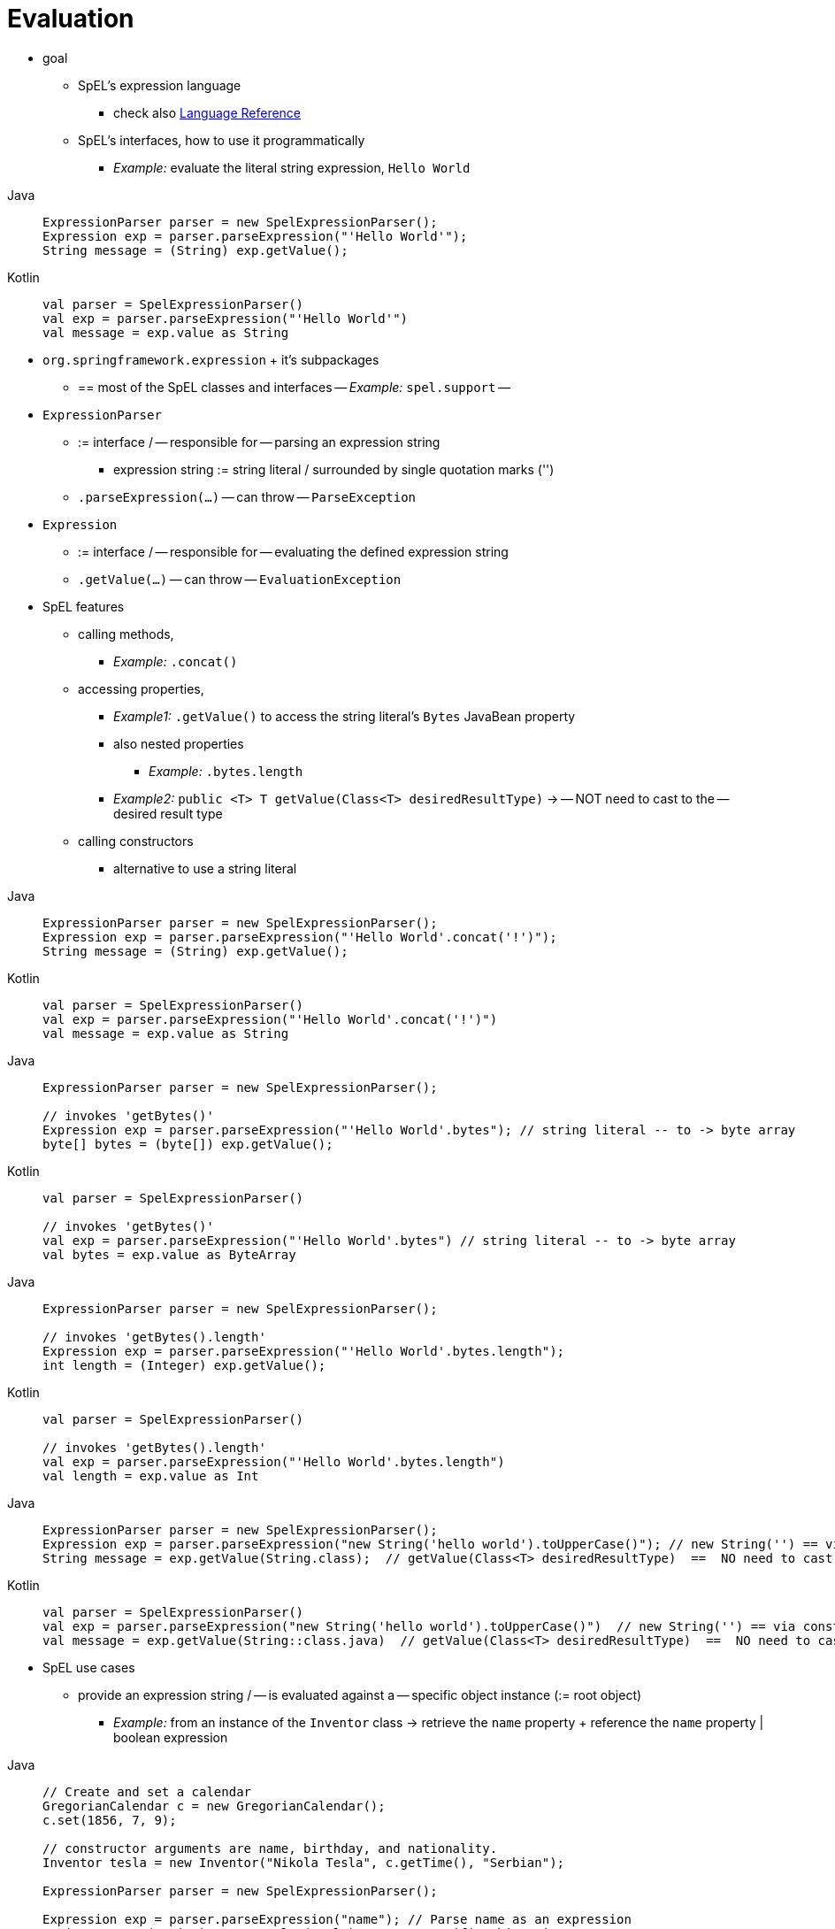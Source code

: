 [[expressions-evaluation]]
= Evaluation

* goal
	** SpEL's expression language
		*** check also xref:core/expressions/language-ref.adoc[Language Reference]
	** SpEL's interfaces, how to use it programmatically
		*** _Example:_ evaluate the literal string expression, `Hello World`

[tabs]
======
Java::
+
[source,java,indent=0,subs="verbatim,quotes",role="primary"]
----
	ExpressionParser parser = new SpelExpressionParser();
	Expression exp = parser.parseExpression("'Hello World'"); 
	String message = (String) exp.getValue();
----

Kotlin::
+
[source,kotlin,indent=0,subs="verbatim,quotes",role="secondary"]
----
	val parser = SpelExpressionParser()
	val exp = parser.parseExpression("'Hello World'") 
	val message = exp.value as String
----
======

* `org.springframework.expression` + it's subpackages
	** == most of the SpEL classes and interfaces -- _Example:_ `spel.support` --
* `ExpressionParser`
	** := interface / -- responsible for -- parsing an expression string
		*** expression string := string literal / surrounded by single quotation marks ('')
	** `.parseExpression(...)` -- can throw -- `ParseException`
* `Expression`
	** := interface / -- responsible for -- evaluating the defined expression string
	** `.getValue(...)` -- can throw -- `EvaluationException`
* SpEL features
	** calling methods,
		*** _Example:_ `.concat()`
	** accessing properties,
		*** _Example1:_ `.getValue()` to access the string literal's `Bytes` JavaBean property
		*** also nested properties
			**** _Example:_ `.bytes.length`
		*** _Example2:_ `public <T> T getValue(Class<T> desiredResultType)` -> -- NOT need to cast to the -- desired result type
	** calling constructors
		*** alternative to use a string literal

[tabs]
======
Java::
+
[source,java,indent=0,subs="verbatim,quotes",role="primary"]
----
	ExpressionParser parser = new SpelExpressionParser();
	Expression exp = parser.parseExpression("'Hello World'.concat('!')"); 
	String message = (String) exp.getValue();
----

Kotlin::
+
[source,kotlin,indent=0,subs="verbatim,quotes",role="secondary"]
----
	val parser = SpelExpressionParser()
	val exp = parser.parseExpression("'Hello World'.concat('!')") 
	val message = exp.value as String
----
======


[tabs]
======
Java::
+
[source,java,indent=0,subs="verbatim,quotes",role="primary"]
----
	ExpressionParser parser = new SpelExpressionParser();

	// invokes 'getBytes()'
	Expression exp = parser.parseExpression("'Hello World'.bytes"); // string literal -- to -> byte array
	byte[] bytes = (byte[]) exp.getValue();
----

Kotlin::
+
[source,kotlin,indent=0,subs="verbatim,quotes",role="secondary"]
----
	val parser = SpelExpressionParser()

	// invokes 'getBytes()'
	val exp = parser.parseExpression("'Hello World'.bytes") // string literal -- to -> byte array
	val bytes = exp.value as ByteArray
----
======



[tabs]
======
Java::
+
[source,java,indent=0,subs="verbatim,quotes",role="primary"]
----
	ExpressionParser parser = new SpelExpressionParser();

	// invokes 'getBytes().length'
	Expression exp = parser.parseExpression("'Hello World'.bytes.length"); 
	int length = (Integer) exp.getValue();
----

Kotlin::
+
[source,kotlin,indent=0,subs="verbatim,quotes",role="secondary"]
----
	val parser = SpelExpressionParser()

	// invokes 'getBytes().length'
	val exp = parser.parseExpression("'Hello World'.bytes.length") 
	val length = exp.value as Int
----
======


[tabs]
======
Java::
+
[source,java,indent=0,subs="verbatim,quotes",role="primary"]
----
	ExpressionParser parser = new SpelExpressionParser();
	Expression exp = parser.parseExpression("new String('hello world').toUpperCase()"); // new String('') == via constructor
	String message = exp.getValue(String.class);  // getValue(Class<T> desiredResultType)  ==  NO need to cast
----

Kotlin::
+
[source,kotlin,indent=0,subs="verbatim,quotes",role="secondary"]
----
	val parser = SpelExpressionParser()
	val exp = parser.parseExpression("new String('hello world').toUpperCase()")  // new String('') == via constructor
	val message = exp.getValue(String::class.java)	// getValue(Class<T> desiredResultType)  ==  NO need to cast
----
======

* SpEL use cases
	** provide an expression string / -- is evaluated against a -- specific object instance (:= root object)
		*** _Example:_ from an instance of the `Inventor` class -> retrieve the `name` property + reference the `name` property | boolean expression

[tabs]
======
Java::
+
[source,java,indent=0,subs="verbatim,quotes",role="primary"]
----
	// Create and set a calendar
	GregorianCalendar c = new GregorianCalendar();
	c.set(1856, 7, 9);

	// constructor arguments are name, birthday, and nationality.
	Inventor tesla = new Inventor("Nikola Tesla", c.getTime(), "Serbian");

	ExpressionParser parser = new SpelExpressionParser();

	Expression exp = parser.parseExpression("name"); // Parse name as an expression
	String name = (String) exp.getValue(tesla);	// specific object instance
	// name == "Nikola Tesla"

	exp = parser.parseExpression("name == 'Nikola Tesla'");
	boolean result = exp.getValue(tesla, Boolean.class); // if the value can NOT be casted to Boolean -> `EvaluationException` is thrown
	// result == true
----

Kotlin::
+
[source,kotlin,indent=0,subs="verbatim,quotes",role="secondary"]
----
	// Create and set a calendar
	val c = GregorianCalendar()
	c.set(1856, 7, 9)

	// The constructor arguments are name, birthday, and nationality.
	val tesla = Inventor("Nikola Tesla", c.time, "Serbian")

	val parser = SpelExpressionParser()

	var exp = parser.parseExpression("name") // Parse name as an expression
	val name = exp.getValue(tesla) as String
	// name == "Nikola Tesla"

	exp = parser.parseExpression("name == 'Nikola Tesla'")
	val result = exp.getValue(tesla, Boolean::class.java)	// if the value can NOT be casted to Boolean -> `EvaluationException` is thrown
	// result == true
----
======



[[expressions-evaluation-context]]
== Understanding `EvaluationContext`

* := interface / 
	** evaluate an expression -- to 
		*** resolve -- properties, methods, or fields
		*** help perform -- type conversion
* implementations / provided by Spring
	** `SimpleEvaluationContext`
		*** == subset of essential SpEL language features + configuration options | categories of expressions / NOT require the full extent of the SpEL language syntax
			**** excluded
				***** Java type references
				***** constructors
				***** bean references
			**** requires
				***** choose the level of support for properties and methods | expressions
					****** _Example:_ `create()` == static factory method / -- by default, ONLY -- read access to properties
					****** ways
						******* explicitly 
						******* builder / target is 1 or several of
							******** Custom `PropertyAccessor` only (no reflection)
							******** Data binding properties -- for -- read-only access
							******** Data binding properties -- for -- read and write
		*** _Examples:_ data binding expressions and property-based filters
	** `StandardEvaluationContext`
		*** == full set of SpEL language features + configuration options
		*** uses
			**** specify a default root object
			**** configure every available evaluation-related strategy


[[expressions-type-conversion]]
=== Type Conversion

// TODO
By default, SpEL uses the conversion service available in Spring core
(`org.springframework.core.convert.ConversionService`). This conversion service comes
with many built-in converters for common conversions, but is also fully extensible so
that you can add custom conversions between types. Additionally, it is generics-aware.
This means that, when you work with generic types in expressions, SpEL attempts
conversions to maintain type correctness for any objects it encounters.

What does this mean in practice? Suppose assignment, using `setValue()`, is being used
to set a `List` property. The type of the property is actually `List<Boolean>`. SpEL
recognizes that the elements of the list need to be converted to `Boolean` before
being placed in it. The following example shows how to do so.

[tabs]
======
Java::
+
[source,java,indent=0,subs="verbatim,quotes",role="primary"]
----
	class Simple {
		public List<Boolean> booleanList = new ArrayList<>();
	}

	Simple simple = new Simple();
	simple.booleanList.add(true);

	EvaluationContext context = SimpleEvaluationContext.forReadOnlyDataBinding().build();

	// "false" is passed in here as a String. SpEL and the conversion service
	// will recognize that it needs to be a Boolean and convert it accordingly.
	parser.parseExpression("booleanList[0]").setValue(context, simple, "false");

	// b is false
	Boolean b = simple.booleanList.get(0);
----

Kotlin::
+
[source,kotlin,indent=0,subs="verbatim,quotes",role="secondary"]
----
	class Simple {
		var booleanList: MutableList<Boolean> = ArrayList()
	}

	val simple = Simple()
	simple.booleanList.add(true)

	val context = SimpleEvaluationContext.forReadOnlyDataBinding().build()

	// "false" is passed in here as a String. SpEL and the conversion service
	// will recognize that it needs to be a Boolean and convert it accordingly.
	parser.parseExpression("booleanList[0]").setValue(context, simple, "false")

	// b is false
	val b = simple.booleanList[0]
----
======


[[expressions-parser-configuration]]
== Parser Configuration

It is possible to configure the SpEL expression parser by using a parser configuration
object (`org.springframework.expression.spel.SpelParserConfiguration`). The configuration
object controls the behavior of some of the expression components. For example, if you
index into an array or collection and the element at the specified index is `null`, SpEL
can automatically create the element. This is useful when using expressions made up of a
chain of property references. If you index into an array or list and specify an index
that is beyond the end of the current size of the array or list, SpEL can automatically
grow the array or list to accommodate that index. In order to add an element at the
specified index, SpEL will try to create the element using the element type's default
constructor before setting the specified value. If the element type does not have a
default constructor, `null` will be added to the array or list. If there is no built-in
or custom converter that knows how to set the value, `null` will remain in the array or
list at the specified index. The following example demonstrates how to automatically grow
the list.

[tabs]
======
Java::
+
[source,java,indent=0,subs="verbatim,quotes",role="primary"]
----
	class Demo {
		public List<String> list;
	}

	// Turn on:
	// - auto null reference initialization
	// - auto collection growing
	SpelParserConfiguration config = new SpelParserConfiguration(true, true);

	ExpressionParser parser = new SpelExpressionParser(config);

	Expression expression = parser.parseExpression("list[3]");

	Demo demo = new Demo();

	Object o = expression.getValue(demo);

	// demo.list will now be a real collection of 4 entries
	// Each entry is a new empty String
----

Kotlin::
+
[source,kotlin,indent=0,subs="verbatim,quotes",role="secondary"]
----
	class Demo {
		var list: List<String>? = null
	}

	// Turn on:
	// - auto null reference initialization
	// - auto collection growing
	val config = SpelParserConfiguration(true, true)

	val parser = SpelExpressionParser(config)

	val expression = parser.parseExpression("list[3]")

	val demo = Demo()

	val o = expression.getValue(demo)

	// demo.list will now be a real collection of 4 entries
	// Each entry is a new empty String
----
======

By default, a SpEL expression cannot contain more than 10,000 characters; however, the
`maxExpressionLength` is configurable. If you create a `SpelExpressionParser`
programmatically, you can specify a custom `maxExpressionLength` when creating the
`SpelParserConfiguration` that you provide to the `SpelExpressionParser`. If you wish to
set the `maxExpressionLength` used for parsing SpEL expressions within an
`ApplicationContext` -- for example, in XML bean definitions, `@Value`, etc. -- you can
set a JVM system property or Spring property named `spring.context.expression.maxLength`
to the maximum expression length needed by your application (see
xref:appendix.adoc#appendix-spring-properties[Supported Spring Properties]).


[[expressions-spel-compilation]]
== SpEL Compilation

Spring provides a basic compiler for SpEL expressions. Expressions are usually
interpreted, which provides a lot of dynamic flexibility during evaluation but does not
provide optimum performance. For occasional expression usage, this is fine, but, when
used by other components such as Spring Integration, performance can be very important,
and there is no real need for the dynamism.

The SpEL compiler is intended to address this need. During evaluation, the compiler
generates a Java class that embodies the expression behavior at runtime and uses that
class to achieve much faster expression evaluation. Due to the lack of typing around
expressions, the compiler uses information gathered during the interpreted evaluations
of an expression when performing compilation. For example, it does not know the type
of a property reference purely from the expression, but during the first interpreted
evaluation, it finds out what it is. Of course, basing compilation on such derived
information can cause trouble later if the types of the various expression elements
change over time. For this reason, compilation is best suited to expressions whose
type information is not going to change on repeated evaluations.

Consider the following basic expression.

[source,java,indent=0,subs="verbatim,quotes"]
----
	someArray[0].someProperty.someOtherProperty < 0.1
----

Because the preceding expression involves array access, some property de-referencing, and
numeric operations, the performance gain can be very noticeable. In an example micro
benchmark run of 50,000 iterations, it took 75ms to evaluate by using the interpreter and
only 3ms using the compiled version of the expression.


[[expressions-compiler-configuration]]
=== Compiler Configuration

The compiler is not turned on by default, but you can turn it on in either of two
different ways. You can turn it on by using the parser configuration process
(xref:core/expressions/evaluation.adoc#expressions-parser-configuration[discussed
earlier]) or by using a Spring property when SpEL usage is embedded inside another
component. This section discusses both of these options.

The compiler can operate in one of three modes, which are captured in the
`org.springframework.expression.spel.SpelCompilerMode` enum. The modes are as follows.

* `OFF` (default): The compiler is switched off.
* `IMMEDIATE`: In immediate mode, the expressions are compiled as soon as possible. This
  is typically after the first interpreted evaluation. If the compiled expression fails
  (typically due to a type changing, as described earlier), the caller of the expression
  evaluation receives an exception.
* `MIXED`: In mixed mode, the expressions silently switch between interpreted and
  compiled mode over time. After some number of interpreted runs, they switch to compiled
  form and, if something goes wrong with the compiled form (such as a type changing, as
  described earlier), the expression automatically switches back to interpreted form
  again. Sometime later, it may generate another compiled form and switch to it.
  Basically, the exception that the user gets in `IMMEDIATE` mode is instead handled
  internally.

`IMMEDIATE` mode exists because `MIXED` mode could cause issues for expressions that
have side effects. If a compiled expression blows up after partially succeeding, it
may have already done something that has affected the state of the system. If this
has happened, the caller may not want it to silently re-run in interpreted mode,
since part of the expression may be run twice.

After selecting a mode, use the `SpelParserConfiguration` to configure the parser. The
following example shows how to do so.

[tabs]
======
Java::
+
[source,java,indent=0,subs="verbatim,quotes",role="primary"]
----
	SpelParserConfiguration config = new SpelParserConfiguration(SpelCompilerMode.IMMEDIATE,
			this.getClass().getClassLoader());

	SpelExpressionParser parser = new SpelExpressionParser(config);

	Expression expr = parser.parseExpression("payload");

	MyMessage message = new MyMessage();

	Object payload = expr.getValue(message);
----

Kotlin::
+
[source,kotlin,indent=0,subs="verbatim,quotes",role="secondary"]
----
	val config = SpelParserConfiguration(SpelCompilerMode.IMMEDIATE,
			this.javaClass.classLoader)

	val parser = SpelExpressionParser(config)

	val expr = parser.parseExpression("payload")

	val message = MyMessage()

	val payload = expr.getValue(message)
----
======

When you specify the compiler mode, you can also specify a `ClassLoader` (passing `null`
is allowed). Compiled expressions are defined in a child `ClassLoader` created under any
that is supplied. It is important to ensure that, if a `ClassLoader` is specified, it can
see all the types involved in the expression evaluation process. If you do not specify a
`ClassLoader`, a default `ClassLoader` is used (typically the context `ClassLoader` for
the thread that is running during expression evaluation).

The second way to configure the compiler is for use when SpEL is embedded inside some
other component and it may not be possible to configure it through a configuration
object. In such cases, it is possible to set the `spring.expression.compiler.mode`
property via a JVM system property (or via the
xref:appendix.adoc#appendix-spring-properties[`SpringProperties`] mechanism) to one of the
`SpelCompilerMode` enum values (`off`, `immediate`, or `mixed`).


[[expressions-compiler-limitations]]
=== Compiler Limitations

Spring does not support compiling every kind of expression. The primary focus is on
common expressions that are likely to be used in performance-critical contexts. The
following kinds of expressions cannot be compiled.

* Expressions involving assignment
* Expressions relying on the conversion service
* Expressions using custom resolvers
* Expressions using overloaded operators
* Expressions using array construction syntax
* Expressions using selection or projection

Compilation of additional kinds of expressions may be supported in the future.

